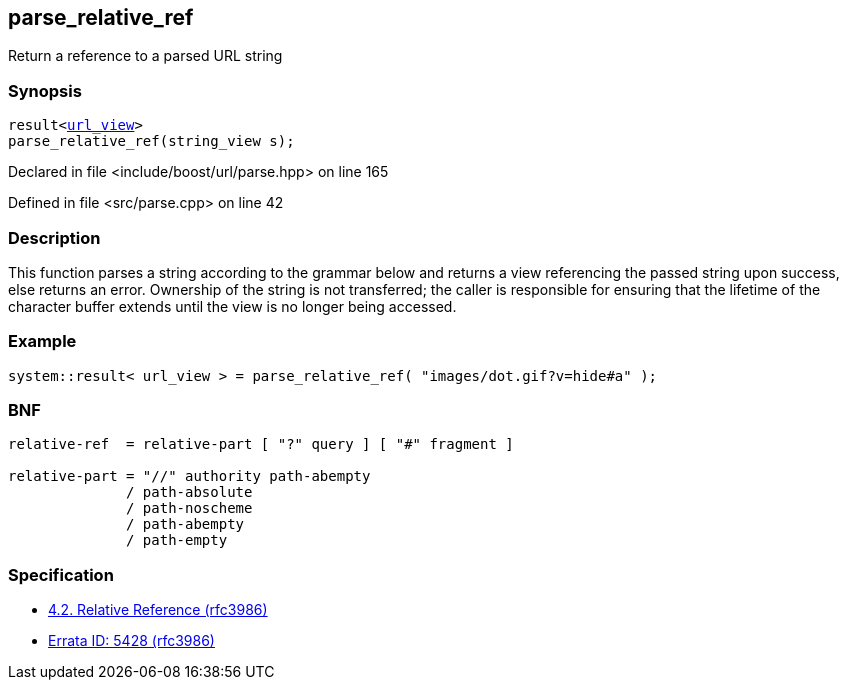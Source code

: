 :relfileprefix: ../../
[#405CDC97CBD22C478A3843BAC379AFD731AA5F79]
== parse_relative_ref

pass:v,q[Return a reference to a parsed URL string]


=== Synopsis

[source,cpp,subs="verbatim,macros,-callouts"]
----
result<xref:reference/boost/urls/url_view.adoc[url_view]>
parse_relative_ref(string_view s);
----

Declared in file <include/boost/url/parse.hpp> on line 165

Defined in file <src/parse.cpp> on line 42

=== Description

pass:v,q[This function parses a string according] pass:v,q[to the grammar below and returns a view]
pass:v,q[referencing the passed string upon success,]
pass:v,q[else returns an error.]
pass:v,q[Ownership of the string is not transferred;]
pass:v,q[the caller is responsible for ensuring that]
pass:v,q[the lifetime of the character buffer extends]
pass:v,q[until the view is no longer being accessed.]

=== Example
[,cpp]
----
system::result< url_view > = parse_relative_ref( "images/dot.gif?v=hide#a" );
----

=== BNF
[,cpp]
----
relative-ref  = relative-part [ "?" query ] [ "#" fragment ]

relative-part = "//" authority path-abempty
              / path-absolute
              / path-noscheme
              / path-abempty
              / path-empty
----

=== Specification

* link:https://datatracker.ietf.org/doc/html/rfc3986#section-4.2[4.2. Relative Reference (rfc3986)]

* link:https://www.rfc-editor.org/errata/eid5428[Errata ID: 5428 (rfc3986)]


